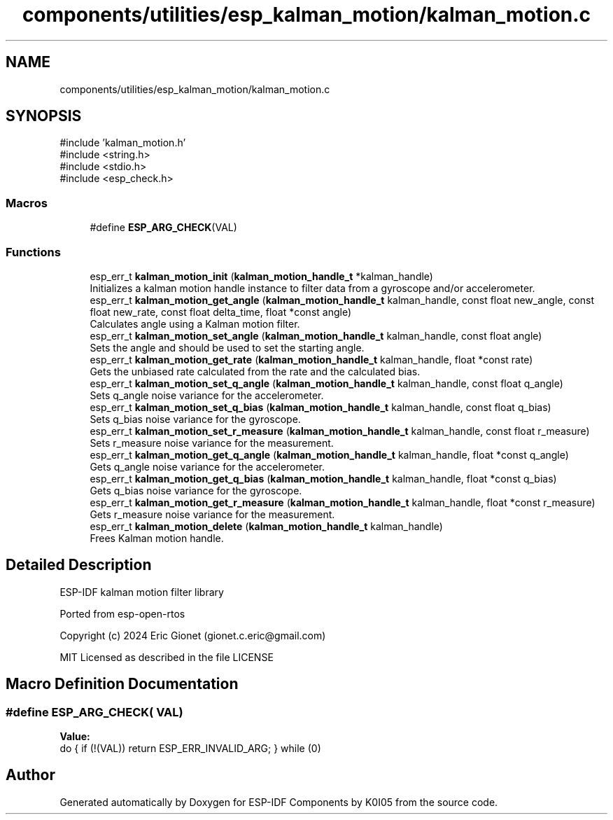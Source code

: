 .TH "components/utilities/esp_kalman_motion/kalman_motion.c" 3 "ESP-IDF Components by K0I05" \" -*- nroff -*-
.ad l
.nh
.SH NAME
components/utilities/esp_kalman_motion/kalman_motion.c
.SH SYNOPSIS
.br
.PP
\fR#include 'kalman_motion\&.h'\fP
.br
\fR#include <string\&.h>\fP
.br
\fR#include <stdio\&.h>\fP
.br
\fR#include <esp_check\&.h>\fP
.br

.SS "Macros"

.in +1c
.ti -1c
.RI "#define \fBESP_ARG_CHECK\fP(VAL)"
.br
.in -1c
.SS "Functions"

.in +1c
.ti -1c
.RI "esp_err_t \fBkalman_motion_init\fP (\fBkalman_motion_handle_t\fP *kalman_handle)"
.br
.RI "Initializes a kalman motion handle instance to filter data from a gyroscope and/or accelerometer\&. "
.ti -1c
.RI "esp_err_t \fBkalman_motion_get_angle\fP (\fBkalman_motion_handle_t\fP kalman_handle, const float new_angle, const float new_rate, const float delta_time, float *const angle)"
.br
.RI "Calculates angle using a Kalman motion filter\&. "
.ti -1c
.RI "esp_err_t \fBkalman_motion_set_angle\fP (\fBkalman_motion_handle_t\fP kalman_handle, const float angle)"
.br
.RI "Sets the angle and should be used to set the starting angle\&. "
.ti -1c
.RI "esp_err_t \fBkalman_motion_get_rate\fP (\fBkalman_motion_handle_t\fP kalman_handle, float *const rate)"
.br
.RI "Gets the unbiased rate calculated from the rate and the calculated bias\&. "
.ti -1c
.RI "esp_err_t \fBkalman_motion_set_q_angle\fP (\fBkalman_motion_handle_t\fP kalman_handle, const float q_angle)"
.br
.RI "Sets q_angle noise variance for the accelerometer\&. "
.ti -1c
.RI "esp_err_t \fBkalman_motion_set_q_bias\fP (\fBkalman_motion_handle_t\fP kalman_handle, const float q_bias)"
.br
.RI "Sets q_bias noise variance for the gyroscope\&. "
.ti -1c
.RI "esp_err_t \fBkalman_motion_set_r_measure\fP (\fBkalman_motion_handle_t\fP kalman_handle, const float r_measure)"
.br
.RI "Sets r_measure noise variance for the measurement\&. "
.ti -1c
.RI "esp_err_t \fBkalman_motion_get_q_angle\fP (\fBkalman_motion_handle_t\fP kalman_handle, float *const q_angle)"
.br
.RI "Gets q_angle noise variance for the accelerometer\&. "
.ti -1c
.RI "esp_err_t \fBkalman_motion_get_q_bias\fP (\fBkalman_motion_handle_t\fP kalman_handle, float *const q_bias)"
.br
.RI "Gets q_bias noise variance for the gyroscope\&. "
.ti -1c
.RI "esp_err_t \fBkalman_motion_get_r_measure\fP (\fBkalman_motion_handle_t\fP kalman_handle, float *const r_measure)"
.br
.RI "Gets r_measure noise variance for the measurement\&. "
.ti -1c
.RI "esp_err_t \fBkalman_motion_delete\fP (\fBkalman_motion_handle_t\fP kalman_handle)"
.br
.RI "Frees Kalman motion handle\&. "
.in -1c
.SH "Detailed Description"
.PP 
ESP-IDF kalman motion filter library

.PP
Ported from esp-open-rtos

.PP
Copyright (c) 2024 Eric Gionet (gionet.c.eric@gmail.com)

.PP
MIT Licensed as described in the file LICENSE 
.SH "Macro Definition Documentation"
.PP 
.SS "#define ESP_ARG_CHECK( VAL)"
\fBValue:\fP
.nf
do { if (!(VAL)) return ESP_ERR_INVALID_ARG; } while (0)
.PP
.fi

.SH "Author"
.PP 
Generated automatically by Doxygen for ESP-IDF Components by K0I05 from the source code\&.

